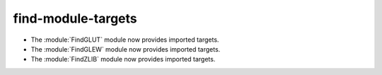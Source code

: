 find-module-targets
-------------------

* The :module:`FindGLUT` module now provides imported targets.

* The :module:`FindGLEW` module now provides imported targets.

* The :module:`FindZLIB` module now provides imported targets.
